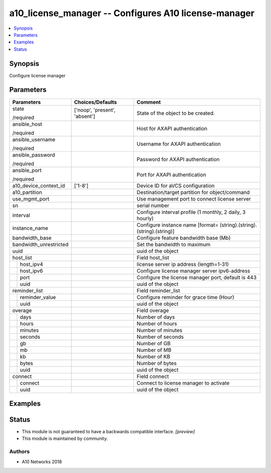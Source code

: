 .. _a10_license_manager_module:


a10_license_manager -- Configures A10 license-manager
=====================================================

.. contents::
   :local:
   :depth: 1


Synopsis
--------

Configure license manager






Parameters
----------

+------------------------+-------------------------------+-----------------------------------------------------------------------+
| Parameters             | Choices/Defaults              | Comment                                                               |
|                        |                               |                                                                       |
|                        |                               |                                                                       |
+========================+===============================+=======================================================================+
| state                  | ['noop', 'present', 'absent'] | State of the object to be created.                                    |
|                        |                               |                                                                       |
| /required              |                               |                                                                       |
+------------------------+-------------------------------+-----------------------------------------------------------------------+
| ansible_host           |                               | Host for AXAPI authentication                                         |
|                        |                               |                                                                       |
| /required              |                               |                                                                       |
+------------------------+-------------------------------+-----------------------------------------------------------------------+
| ansible_username       |                               | Username for AXAPI authentication                                     |
|                        |                               |                                                                       |
| /required              |                               |                                                                       |
+------------------------+-------------------------------+-----------------------------------------------------------------------+
| ansible_password       |                               | Password for AXAPI authentication                                     |
|                        |                               |                                                                       |
| /required              |                               |                                                                       |
+------------------------+-------------------------------+-----------------------------------------------------------------------+
| ansible_port           |                               | Port for AXAPI authentication                                         |
|                        |                               |                                                                       |
| /required              |                               |                                                                       |
+------------------------+-------------------------------+-----------------------------------------------------------------------+
| a10_device_context_id  | ['1-8']                       | Device ID for aVCS configuration                                      |
|                        |                               |                                                                       |
|                        |                               |                                                                       |
+------------------------+-------------------------------+-----------------------------------------------------------------------+
| a10_partition          |                               | Destination/target partition for object/command                       |
|                        |                               |                                                                       |
|                        |                               |                                                                       |
+------------------------+-------------------------------+-----------------------------------------------------------------------+
| use_mgmt_port          |                               | Use management port to connect license server                         |
|                        |                               |                                                                       |
|                        |                               |                                                                       |
+------------------------+-------------------------------+-----------------------------------------------------------------------+
| sn                     |                               | serial number                                                         |
|                        |                               |                                                                       |
|                        |                               |                                                                       |
+------------------------+-------------------------------+-----------------------------------------------------------------------+
| interval               |                               | Configure interval profile (1 monthly, 2 daily, 3 hourly)             |
|                        |                               |                                                                       |
|                        |                               |                                                                       |
+------------------------+-------------------------------+-----------------------------------------------------------------------+
| instance_name          |                               | Configure instance name [format= (string).(string).(string).(string)] |
|                        |                               |                                                                       |
|                        |                               |                                                                       |
+------------------------+-------------------------------+-----------------------------------------------------------------------+
| bandwidth_base         |                               | Configure feature bandwidth base (Mb)                                 |
|                        |                               |                                                                       |
|                        |                               |                                                                       |
+------------------------+-------------------------------+-----------------------------------------------------------------------+
| bandwidth_unrestricted |                               | Set the bandwidth to maximum                                          |
|                        |                               |                                                                       |
|                        |                               |                                                                       |
+------------------------+-------------------------------+-----------------------------------------------------------------------+
| uuid                   |                               | uuid of the object                                                    |
|                        |                               |                                                                       |
|                        |                               |                                                                       |
+------------------------+-------------------------------+-----------------------------------------------------------------------+
| host_list              |                               | Field host_list                                                       |
|                        |                               |                                                                       |
|                        |                               |                                                                       |
+---+--------------------+-------------------------------+-----------------------------------------------------------------------+
|   | host_ipv4          |                               | license server ip address (length=1-31)                               |
|   |                    |                               |                                                                       |
|   |                    |                               |                                                                       |
+---+--------------------+-------------------------------+-----------------------------------------------------------------------+
|   | host_ipv6          |                               | Configure license manager server ipv6-address                         |
|   |                    |                               |                                                                       |
|   |                    |                               |                                                                       |
+---+--------------------+-------------------------------+-----------------------------------------------------------------------+
|   | port               |                               | Configure the license manager port, default is 443                    |
|   |                    |                               |                                                                       |
|   |                    |                               |                                                                       |
+---+--------------------+-------------------------------+-----------------------------------------------------------------------+
|   | uuid               |                               | uuid of the object                                                    |
|   |                    |                               |                                                                       |
|   |                    |                               |                                                                       |
+---+--------------------+-------------------------------+-----------------------------------------------------------------------+
| reminder_list          |                               | Field reminder_list                                                   |
|                        |                               |                                                                       |
|                        |                               |                                                                       |
+---+--------------------+-------------------------------+-----------------------------------------------------------------------+
|   | reminder_value     |                               | Configure reminder for grace time (Hour)                              |
|   |                    |                               |                                                                       |
|   |                    |                               |                                                                       |
+---+--------------------+-------------------------------+-----------------------------------------------------------------------+
|   | uuid               |                               | uuid of the object                                                    |
|   |                    |                               |                                                                       |
|   |                    |                               |                                                                       |
+---+--------------------+-------------------------------+-----------------------------------------------------------------------+
| overage                |                               | Field overage                                                         |
|                        |                               |                                                                       |
|                        |                               |                                                                       |
+---+--------------------+-------------------------------+-----------------------------------------------------------------------+
|   | days               |                               | Number of days                                                        |
|   |                    |                               |                                                                       |
|   |                    |                               |                                                                       |
+---+--------------------+-------------------------------+-----------------------------------------------------------------------+
|   | hours              |                               | Number of hours                                                       |
|   |                    |                               |                                                                       |
|   |                    |                               |                                                                       |
+---+--------------------+-------------------------------+-----------------------------------------------------------------------+
|   | minutes            |                               | Number of minutes                                                     |
|   |                    |                               |                                                                       |
|   |                    |                               |                                                                       |
+---+--------------------+-------------------------------+-----------------------------------------------------------------------+
|   | seconds            |                               | Number of seconds                                                     |
|   |                    |                               |                                                                       |
|   |                    |                               |                                                                       |
+---+--------------------+-------------------------------+-----------------------------------------------------------------------+
|   | gb                 |                               | Number of GB                                                          |
|   |                    |                               |                                                                       |
|   |                    |                               |                                                                       |
+---+--------------------+-------------------------------+-----------------------------------------------------------------------+
|   | mb                 |                               | Number of MB                                                          |
|   |                    |                               |                                                                       |
|   |                    |                               |                                                                       |
+---+--------------------+-------------------------------+-----------------------------------------------------------------------+
|   | kb                 |                               | Number of KB                                                          |
|   |                    |                               |                                                                       |
|   |                    |                               |                                                                       |
+---+--------------------+-------------------------------+-----------------------------------------------------------------------+
|   | bytes              |                               | Number of bytes                                                       |
|   |                    |                               |                                                                       |
|   |                    |                               |                                                                       |
+---+--------------------+-------------------------------+-----------------------------------------------------------------------+
|   | uuid               |                               | uuid of the object                                                    |
|   |                    |                               |                                                                       |
|   |                    |                               |                                                                       |
+---+--------------------+-------------------------------+-----------------------------------------------------------------------+
| connect                |                               | Field connect                                                         |
|                        |                               |                                                                       |
|                        |                               |                                                                       |
+---+--------------------+-------------------------------+-----------------------------------------------------------------------+
|   | connect            |                               | Connect to license manager to activate                                |
|   |                    |                               |                                                                       |
|   |                    |                               |                                                                       |
+---+--------------------+-------------------------------+-----------------------------------------------------------------------+
|   | uuid               |                               | uuid of the object                                                    |
|   |                    |                               |                                                                       |
|   |                    |                               |                                                                       |
+---+--------------------+-------------------------------+-----------------------------------------------------------------------+







Examples
--------

.. code-block:: yaml+jinja

    





Status
------




- This module is not guaranteed to have a backwards compatible interface. *[preview]*


- This module is maintained by community.



Authors
~~~~~~~

- A10 Networks 2018

